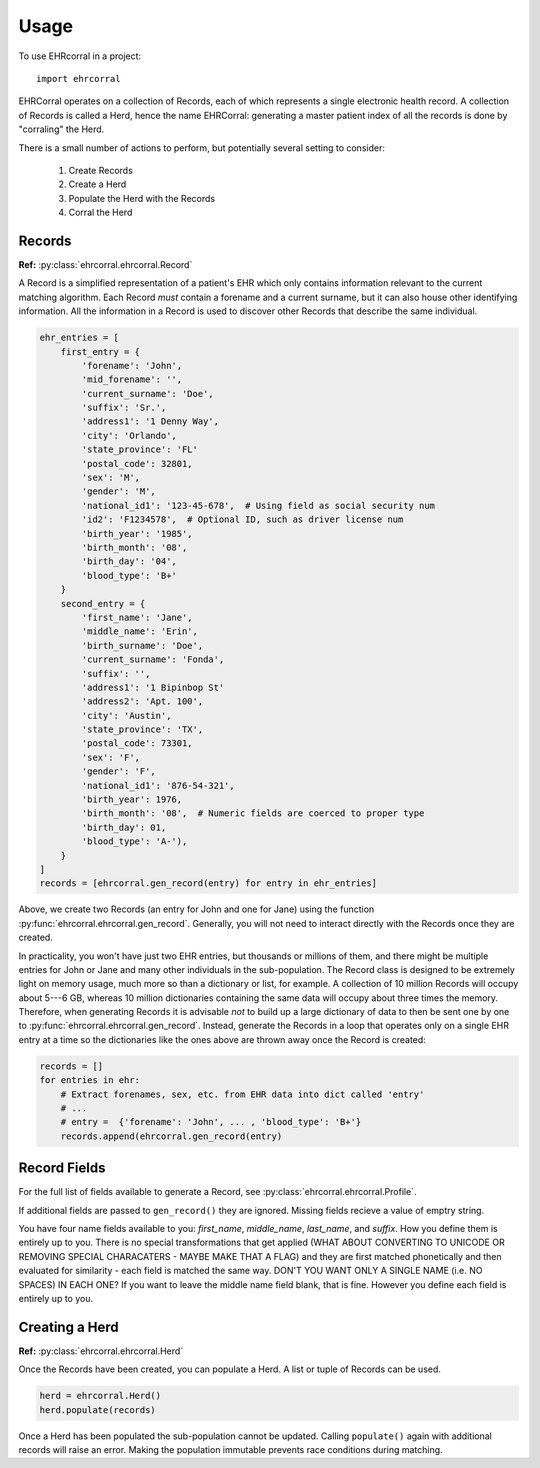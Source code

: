 =====
Usage
=====

To use EHRcorral in a project::

    import ehrcorral

EHRCorral operates on a collection of Records, each of which represents a single
electronic health record. A collection of Records is called a Herd, hence the
name EHRCorral: generating a master patient index of all the records is
done by "corraling" the Herd.

There is a small number of actions to perform, but potentially several setting
to consider:

   1. Create Records
   2. Create a Herd
   3. Populate the Herd with the Records
   4. Corral the Herd

Records
-------

**Ref:** :py:class:`ehrcorral.ehrcorral.Record`

A Record is a simplified representation of a patient's EHR which only contains
information relevant to the current matching algorithm. Each Record *must*
contain a forename and a current surname, but it can also house other
identifying information. All the information in a Record is used to discover
other Records that describe the same individual.

.. code-block:: python

    ehr_entries = [
        first_entry = {
            'forename': 'John',
            'mid_forename': '',
            'current_surname': 'Doe',
            'suffix': 'Sr.',
            'address1': '1 Denny Way',
            'city': 'Orlando',
            'state_province': 'FL'
            'postal_code': 32801,
            'sex': 'M',
            'gender': 'M',
            'national_id1': '123-45-678',  # Using field as social security num
            'id2': 'F1234578',  # Optional ID, such as driver license num
            'birth_year': '1985',
            'birth_month': '08',
            'birth_day': '04',
            'blood_type': 'B+'
        }
        second_entry = {
            'first_name': 'Jane',
            'middle_name': 'Erin',
            'birth_surname': 'Doe',
            'current_surname': 'Fonda',
            'suffix': '',
            'address1': '1 Bipinbop St'
            'address2': 'Apt. 100',
            'city': 'Austin',
            'state_province': 'TX',
            'postal_code': 73301,
            'sex': 'F',
            'gender': 'F',
            'national_id1': '876-54-321',
            'birth_year': 1976,
            'birth_month': '08',  # Numeric fields are coerced to proper type
            'birth_day': 01,
            'blood_type': 'A-'),
        }
    ]
    records = [ehrcorral.gen_record(entry) for entry in ehr_entries]

Above, we create two Records (an entry for John and one for Jane) using the
function :py:func:`ehrcorral.ehrcorral.gen_record`. Generally, you will not
need to interact directly with the Records once they are created.

In practicality, you won't have just two EHR entries, but thousands or millions
of them, and there might be multiple entries for John or Jane and many other
individuals in the sub-population. The Record class is designed to be extremely
light on memory usage, much more so than a dictionary or list, for example. A
collection of 10 million Records will occupy about 5---6 GB, whereas 10 million
dictionaries containing the same data will occupy about three times the memory.
Therefore, when generating Records it is advisable *not* to build up a large
dictionary of data to then be sent one by one to
:py:func:`ehrcorral.ehrcorral.gen_record`. Instead, generate the Records in a
loop that operates only on a single EHR entry at a time so the dictionaries like
the ones above are thrown away once the Record is created:

.. code-block:: python

    records = []
    for entries in ehr:
        # Extract forenames, sex, etc. from EHR data into dict called 'entry'
        # ...
        # entry =  {'forename': 'John', ... , 'blood_type': 'B+'}
        records.append(ehrcorral.gen_record(entry)

Record Fields
-------------

For the full list of fields available to generate a Record, see
:py:class:`ehrcorral.ehrcorral.Profile`.

If additional fields are passed to ``gen_record()`` they are ignored.
Missing fields recieve a value of emptry string.

You have four name fields available to you: `first_name`, `middle_name`,
`last_name`, and `suffix`. How you define them is entirely up to you. There
is no special transformations that get applied (WHAT ABOUT CONVERTING TO
UNICODE OR REMOVING SPECIAL CHARACATERS - MAYBE MAKE THAT A FLAG) and they
are first matched phonetically and then evaluated for similarity - each field
is matched the same way. DON'T YOU WANT ONLY A SINGLE NAME (i.e. NO SPACES)
IN EACH ONE? If you want to leave the middle name field blank, that is fine.
However you define each field is entirely up to you.

Creating a Herd
---------------

**Ref:** :py:class:`ehrcorral.ehrcorral.Herd`

Once the Records have been created, you can populate a Herd. A list or tuple
of Records can be used.

.. code-block:: python

    herd = ehrcorral.Herd()
    herd.populate(records)

Once a Herd has been populated the sub-population cannot be updated. Calling
``populate()`` again with additional records will raise an error. Making the
population immutable prevents race conditions during matching.
